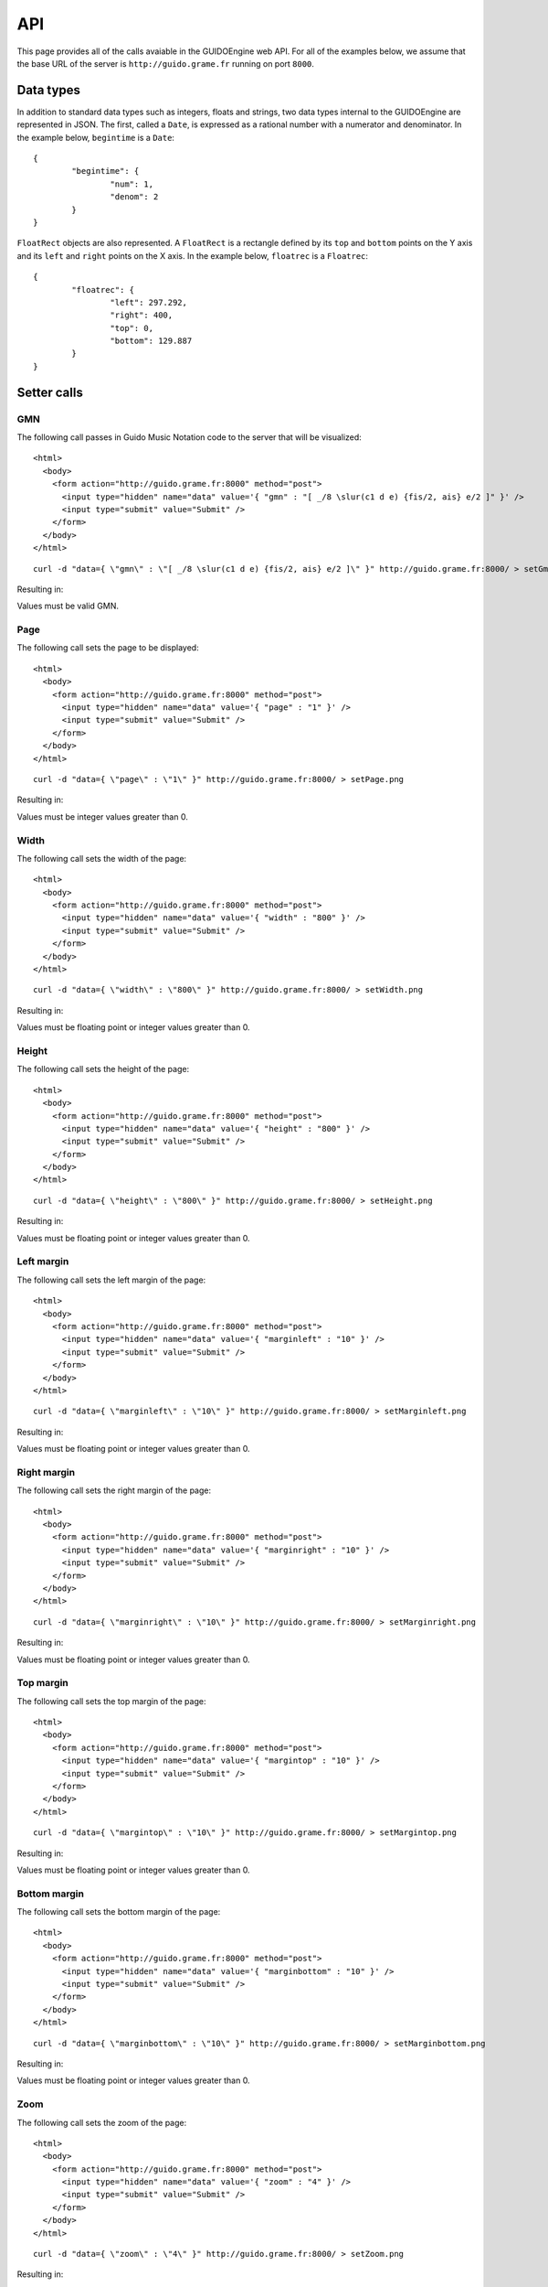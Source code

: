 API
===

This page provides all of the calls avaiable in the GUIDOEngine web
API.  For all of the examples below, we assume that the base URL
of the server is ``http://guido.grame.fr`` running on port ``8000``.

Data types
----------

.. index::
  single: Date

In addition to standard data types such as integers, floats and strings,
two data types internal to the GUIDOEngine are represented in JSON.  The
first, called a ``Date``, is expressed as a rational number with a
numerator and denominator.  In the example below, ``begintime`` is a ``Date``::

  {
          "begintime": {
                  "num": 1,
                  "denom": 2
          }
  }

.. index::
  single: FloatRec

``FloatRect`` objects are also represented.  A ``FloatRect`` is a rectangle
defined by its ``top`` and ``bottom`` points on the Y axis and its ``left``
and ``right`` points on the X axis.  In the example below, ``floatrec``
is a ``Floatrec``::

  {
          "floatrec": {
                  "left": 297.292,
                  "right": 400,
                  "top": 0,
                  "bottom": 129.887
          }
  }

.. index::
  single: Setters

Setter calls
------------

.. index::
  single: Set GMN

GMN
^^^

The following call passes in Guido Music Notation code to the server
that will be visualized::

  <html>
    <body>
      <form action="http://guido.grame.fr:8000" method="post">
        <input type="hidden" name="data" value='{ "gmn" : "[ _/8 \slur(c1 d e) {fis/2, ais} e/2 ]" }' />
        <input type="submit" value="Submit" />
      </form>
    </body>
  </html>

::

  curl -d "data={ \"gmn\" : \"[ _/8 \slur(c1 d e) {fis/2, ais} e/2 ]\" }" http://guido.grame.fr:8000/ > setGmn.png

Resulting in:

.. image:: setGmn.png

Values must be valid GMN.

.. index::
  single: Set page

Page
^^^^

The following call sets the page to be displayed::

  <html>
    <body>
      <form action="http://guido.grame.fr:8000" method="post">
        <input type="hidden" name="data" value='{ "page" : "1" }' />
        <input type="submit" value="Submit" />
      </form>
    </body>
  </html>

::

  curl -d "data={ \"page\" : \"1\" }" http://guido.grame.fr:8000/ > setPage.png

Resulting in:

.. image:: setPage.png

Values must be integer values greater than 0.

.. index::
  single: Set width

Width
^^^^^

The following call sets the width of the page::

  <html>
    <body>
      <form action="http://guido.grame.fr:8000" method="post">
        <input type="hidden" name="data" value='{ "width" : "800" }' />
        <input type="submit" value="Submit" />
      </form>
    </body>
  </html>

::

  curl -d "data={ \"width\" : \"800\" }" http://guido.grame.fr:8000/ > setWidth.png

Resulting in:

.. image:: setWidth.png

Values must be floating point or integer values greater than 0.

.. index::
  single: Set height

Height
^^^^^^

The following call sets the height of the page::

  <html>
    <body>
      <form action="http://guido.grame.fr:8000" method="post">
        <input type="hidden" name="data" value='{ "height" : "800" }' />
        <input type="submit" value="Submit" />
      </form>
    </body>
  </html>

::

  curl -d "data={ \"height\" : \"800\" }" http://guido.grame.fr:8000/ > setHeight.png

Resulting in:

.. image:: setHeight.png

Values must be floating point or integer values greater than 0.

.. index::
  single: Set left margin

Left margin
^^^^^^^^^^^

The following call sets the left margin of the page::

  <html>
    <body>
      <form action="http://guido.grame.fr:8000" method="post">
        <input type="hidden" name="data" value='{ "marginleft" : "10" }' />
        <input type="submit" value="Submit" />
      </form>
    </body>
  </html>

::

  curl -d "data={ \"marginleft\" : \"10\" }" http://guido.grame.fr:8000/ > setMarginleft.png

Resulting in:

.. image:: setMarginleft.png

Values must be floating point or integer values greater than 0.

.. index::
  single: Set right margin

Right margin
^^^^^^^^^^^^

The following call sets the right margin of the page::

  <html>
    <body>
      <form action="http://guido.grame.fr:8000" method="post">
        <input type="hidden" name="data" value='{ "marginright" : "10" }' />
        <input type="submit" value="Submit" />
      </form>
    </body>
  </html>

::

  curl -d "data={ \"marginright\" : \"10\" }" http://guido.grame.fr:8000/ > setMarginright.png

Resulting in:

.. image:: setMarginright.png

Values must be floating point or integer values greater than 0.

.. index::
  single: Set top margin

Top margin
^^^^^^^^^^

The following call sets the top margin of the page::

  <html>
    <body>
      <form action="http://guido.grame.fr:8000" method="post">
        <input type="hidden" name="data" value='{ "margintop" : "10" }' />
        <input type="submit" value="Submit" />
      </form>
    </body>
  </html>

::

  curl -d "data={ \"margintop\" : \"10\" }" http://guido.grame.fr:8000/ > setMargintop.png

Resulting in:

.. image:: setMargintop.png

Values must be floating point or integer values greater than 0.

.. index::
  single: Set bottom margin

Bottom margin
^^^^^^^^^^^^^

The following call sets the bottom margin of the page::

  <html>
    <body>
      <form action="http://guido.grame.fr:8000" method="post">
        <input type="hidden" name="data" value='{ "marginbottom" : "10" }' />
        <input type="submit" value="Submit" />
      </form>
    </body>
  </html>

::

  curl -d "data={ \"marginbottom\" : \"10\" }" http://guido.grame.fr:8000/ > setMarginbottom.png

Resulting in:

.. image:: setMarginbottom.png

Values must be floating point or integer values greater than 0.

.. index::
  single: Set zoom

Zoom
^^^^

The following call sets the zoom of the page::

  <html>
    <body>
      <form action="http://guido.grame.fr:8000" method="post">
        <input type="hidden" name="data" value='{ "zoom" : "4" }' />
        <input type="submit" value="Submit" />
      </form>
    </body>
  </html>

::

  curl -d "data={ \"zoom\" : \"4\" }" http://guido.grame.fr:8000/ > setZoom.png

Resulting in:

.. image:: setZoom.png

Values must be floating point or integer values greater than 0.

.. index::
  single: Set resizepagetomusic

Resize page to music
^^^^^^^^^^^^^^^^^^^^

The following call tells the web server to resize the page to the music it
contains::

  <html>
    <body>
      <form action="http://guido.grame.fr:8000" method="post">
        <input type="hidden" name="data" value='{ "resizepagetomusic" : "true" }' />
        <input type="submit" value="Submit" />
      </form>
    </body>
  </html>

::

  curl -d "data={ \"resizepagetomusic\" : \"true\" }" http://guido.grame.fr:8000/ > setResizepagetomusic.png

Resulting in:

.. image:: setResizepagetomusic.png

Values must be either ``true`` or ``false``.

.. index::
  single: Set format

Format
^^^^^^^^^^^^^^^^^^^^

The following call tells the web server change the format of the output::

  <html>
    <body>
      <form action="http://guido.grame.fr:8000" method="post">
        <input type="hidden" name="data" value='{ "format" : "jpg" }' />
        <input type="submit" value="Submit" />
      </form>
    </body>
  </html>

::

  curl -d "data={ \"format\" : \"jpg\" }" http://guido.grame.fr:8000/ > setFormat.jpg

Resulting in:

.. image:: setFormat.jpg

Values must be either ``jpg``, ``gif`` or ``png``.

.. index::
  single: Getters

Getter calls
------------

Getters for all setters
^^^^^^^^^^^^^^^^^^^^^^^

All setter calls above have equivalent getter calls in the form ``get=attribute``.
The GET calls are written variable for variable in the URL and
not in JSON.  For example:

.. parsed-literal::
  `http://guido.grame.fr:8000/?get=gmn <http://guido.grame.fr:8000/?get=gmn>`_

Returns::

  {
          "gmn": "[c]"
  }

As a reminder, the available values for ``get`` corresponding to setter methods:

- gmn
- page
- width
- height
- marginleft
- marginright
- margintop
- marginbottom
- zoom
- resizepagetomusic
- format

Maps may be gotten as well.  A map in guido takes a musical entity (a page,
staff, voice or system) are returns a map describing the objects in that
entity.  The map maps beginning and end times (both represented as ``Date``)
to the graphical bounding box of the object represented by a ``FloatRectangle``.

.. _page-map:

.. index::
  single: Get page map

Page map
^^^^^^^^

A page map in Gudio describes the begin and end times of a page as well as
the bounding box of the entire musical content on the page (meaning one
bounding box that groups together all musical objects).  The page value as
well as the GMN are the ones set via previous calls to the server (or
default values if none were set).

The call:

.. parsed-literal::
  `http://guido.grame.fr:8000/?gmn=[a b c]&page=1&get=pagemap <http://guido.grame.fr:8000/?gmn=[a%20b%20c]&page=1&get=pagemap>`_

Returns::

  {
          "pagemap": [
                  {
                          "begintime": {
                                  "num": 0,
                                  "denom": 1
                          },
                          "endtime": {
                                  "num": 3,
                                  "denom": 4
                          },
                          "floatrec": {
                                  "left": 0,
                                  "right": 307.959,
                                  "top": 0,
                                  "bottom": 100
                          }
                  }
          ]
  }

.. index::
  single: Get system map

System map
^^^^^^^^^^

A system map in Gudio describes the begin and end times of a system as well as
the bounding box of the events on the system.  The page value as well
as the GMN are the ones set via previous calls to the server (or default
values if none were set).

The call:

.. parsed-literal::
  `http://guido.grame.fr:8000/?gmn=[a b c]&page=1&get=systemmap <http://guido.grame.fr:8000/?gmn=[a%20b%20c]&page=1&get=systemmap>`_

Returns::

  {
          "systemmap": [
                  {
                          "begintime": {
                                  "num": 0,
                                  "denom": 1
                          },
                          "endtime": {
                                  "num": 1,
                                  "denom": 4
                          },
                          "floatrec": {
                                  "left": 88.3824,
                                  "right": 158.634,
                                  "top": 0,
                                  "bottom": 100
                          }
                  },
                  {
                          "begintime": {
                                  "num": 1,
                                  "denom": 4
                          },
                          "endtime": {
                                  "num": 1,
                                  "denom": 2
                          },
                          "floatrec": {
                                  "left": 158.634,
                                  "right": 228.885,
                                  "top": 0,
                                  "bottom": 100
                          }
                  },
                  {
                          "begintime": {
                                  "num": 1,
                                  "denom": 2
                          },
                          "endtime": {
                                  "num": 3,
                                  "denom": 4
                          },
                          "floatrec": {
                                  "left": 228.885,
                                  "right": 307.959,
                                  "top": 0,
                                  "bottom": 100
                          }
                  }
          ]
  }

.. index::
  single: Get staff map

Staff map
^^^^^^^^^

A staff map in Gudio describes the begin and end times of a staff
in a system as well as the bounding box of the events in the staff.
The page value as well as the GMN are the ones set via previous
calls to the server (or default values if none were set). The
desired staff must be explicitly defined via ``staff``. Staves are
indexed from the top to the bottom of a system. Below, we choose the
first (and only) staff in the score.

.. parsed-literal::
  `http://guido.grame.fr:8000/?gmn=[a b c]&page=1&get=staffmap&staff=1 <http://guido.grame.fr:8000/?gmn=[a%20b%20c]&page=1&get=staffmap&staff=1>`_

Returns::

  {
          "staffmap": [
                  {
                          "begintime": {
                                  "num": 0,
                                  "denom": 1
                          },
                          "endtime": {
                                  "num": 1,
                                  "denom": 4
                          },
                          "floatrec": {
                                  "left": 88.3824,
                                  "right": 158.634,
                                  "top": 16.1765,
                                  "bottom": 75
                          }
                  },
                  {
                          "begintime": {
                                  "num": 1,
                                  "denom": 4
                          },
                          "endtime": {
                                  "num": 1,
                                  "denom": 2
                          },
                          "floatrec": {
                                  "left": 158.634,
                                  "right": 228.885,
                                  "top": 16.1765,
                                  "bottom": 75
                          }
                  },
                  {
                          "begintime": {
                                  "num": 1,
                                  "denom": 2
                          },
                          "endtime": {
                                  "num": 3,
                                  "denom": 4
                          },
                          "floatrec": {
                                  "left": 228.885,
                                  "right": 307.959,
                                  "top": 16.1765,
                                  "bottom": 75
                          }
                  }
          ]
  }

.. _voice-map:

.. index::
  single: Get voice map

Voice map
^^^^^^^^^

A voice map in Gudio describes the begin and end times of a voice
in a staff as well as the bounding box of the events in the voice.
The page value as well as the GMN are the ones set via previous
calls to the server (or default values if none were set). The
desired voice must be explicitly defined via ``voice``. Staves are
indexed from the top to the bottom of a system. Below, we choose the
first (and only) voice in the score.

.. parsed-literal::
  `http://guido.grame.fr:8000/?gmn=[a b c]&page=1&get=voicemap&voice=1 <http://guido.grame.fr:8000/?gmn=[a%20b%20c]&page=1&get=voicemap&voice=1>`_

Returns::

  {
          "voicemap": [
                  {
                          "begintime": {
                                  "num": 0,
                                  "denom": 1
                          },
                          "endtime": {
                                  "num": 1,
                                  "denom": 4
                          },
                          "floatrec": {
                                  "left": 88.3824,
                                  "right": 106.029,
                                  "top": 45.5882,
                                  "bottom": 60.2941
                          }
                  },
                  {
                          "begintime": {
                                  "num": 1,
                                  "denom": 4
                          },
                          "endtime": {
                                  "num": 1,
                                  "denom": 2
                          },
                          "floatrec": {
                                  "left": 158.634,
                                  "right": 176.281,
                                  "top": 38.2353,
                                  "bottom": 52.9412
                          }
                  },
                  {
                          "begintime": {
                                  "num": 1,
                                  "denom": 2
                          },
                          "endtime": {
                                  "num": 3,
                                  "denom": 4
                          },
                          "floatrec": {
                                  "left": 228.885,
                                  "right": 246.532,
                                  "top": 82.3529,
                                  "bottom": 97.0588
                          }
                  }
          ]
  }

.. _get-point:

.. index::
  single: Get point

Point
^^^^^
For a given map, one can ask the GUIDOEngine Web Server ''Is there an event
at a given point with coordinates ``x`` and ``y`` and the events in map ``map``?''
``x`` and ``y`` are floating-point numbers and ``map`` is one of four maps:
``page``, ``system``, ``voice`` and ``staff``.  Like the map calls above,
``voice`` and ``staff`` must be followed by a ``voice`` or ``staff`` argument
indicating the desired voice or staff. The syntax is:

.. parsed-literal::
  `http://guido.grame.fr:8000/?gmn=[a b c]&page=1&get=point&x=300&y=80&map=system <http://guido.grame.fr:8000/?gmn=[a%20b%20c]&page=1&get=point&x=300&y=80&map=system>`_

Or, for an equivalent result using the voice map:

.. parsed-literal::
  `http://guido.grame.fr:8000/?gmn=[a b c]&page=1&get=point&x=300&y=80&map=voice&voice=1 <http://guido.grame.fr:8000/?gmn=[a%20b%20c]&page=1&get=point&x=300&y=80&map=voice&voice=1>`_


Resulting in::

  {
          "point": {
                  "begintime": {
                          "num": 1,
                          "denom": 2
                  },
                  "endtime": {
                          "num": 3,
                          "denom": 4
                  },
                  "floatrec": {
                          "left": 297.292,
                          "right": 400,
                          "top": 0,
                          "bottom": 129.887
                  }
          }
  }
